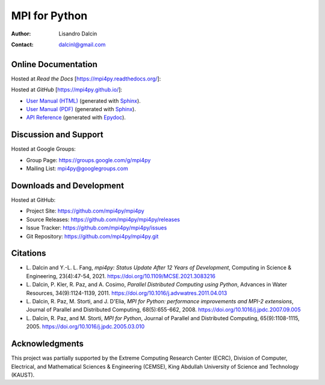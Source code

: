 ==============
MPI for Python
==============

:Author:  Lisandro Dalcin
:Contact: dalcinl@gmail.com


Online Documentation
--------------------

Hosted at *Read the Docs* [https://mpi4py.readthedocs.org/]:

.. image::  https://readthedocs.org/projects/mpi4py/badge/?version=stable
   :target: https://mpi4py.readthedocs.org/en/stable/
.. image::  https://readthedocs.org/projects/mpi4py/badge/?version=latest
   :target: https://mpi4py.readthedocs.org/en/latest/

Hosted at *GitHub* [https://mpi4py.github.io/]:

+ `User Manual (HTML)`_ (generated with Sphinx_).
+ `User Manual (PDF)`_  (generated with Sphinx_).
+ `API Reference`_      (generated with Epydoc_).

.. _User Manual (HTML): usrman/index.html
.. _User Manual (PDF):  mpi4py.pdf
.. _API Reference:      apiref/index.html

.. _Sphinx: https://www.sphinx-doc.org/
.. _Epydoc: http://epydoc.sourceforge.net/


Discussion and Support
----------------------

Hosted at Google Groups:

+ Group Page:   https://groups.google.com/g/mpi4py
+ Mailing List: mpi4py@googlegroups.com


Downloads and Development
-------------------------

Hosted at GitHub:

+ Project Site:    https://github.com/mpi4py/mpi4py
+ Source Releases: https://github.com/mpi4py/mpi4py/releases
+ Issue Tracker:   https://github.com/mpi4py/mpi4py/issues
+ Git Repository:  https://github.com/mpi4py/mpi4py.git


Citations
---------

+ L. Dalcin and Y.-L. L. Fang,
  *mpi4py: Status Update After 12 Years of Development*,
  Computing in Science & Engineering, 23(4):47-54, 2021.
  https://doi.org/10.1109/MCSE.2021.3083216

+ L. Dalcin, P. Kler, R. Paz, and A. Cosimo,
  *Parallel Distributed Computing using Python*,
  Advances in Water Resources, 34(9):1124-1139, 2011.
  https://doi.org/10.1016/j.advwatres.2011.04.013

+ L. Dalcin, R. Paz, M. Storti, and J. D'Elia,
  *MPI for Python: performance improvements and MPI-2 extensions*,
  Journal of Parallel and Distributed Computing, 68(5):655-662, 2008.
  https://doi.org/10.1016/j.jpdc.2007.09.005

+ L. Dalcin, R. Paz, and M. Storti,
  *MPI for Python*,
  Journal of Parallel and Distributed Computing, 65(9):1108-1115, 2005.
  https://doi.org/10.1016/j.jpdc.2005.03.010


Acknowledgments
---------------

This project was partially supported by the
Extreme Computing Research Center (ECRC),
Division of Computer, Electrical, and
Mathematical Sciences & Engineering (CEMSE),
King Abdullah University of Science and Technology (KAUST).
